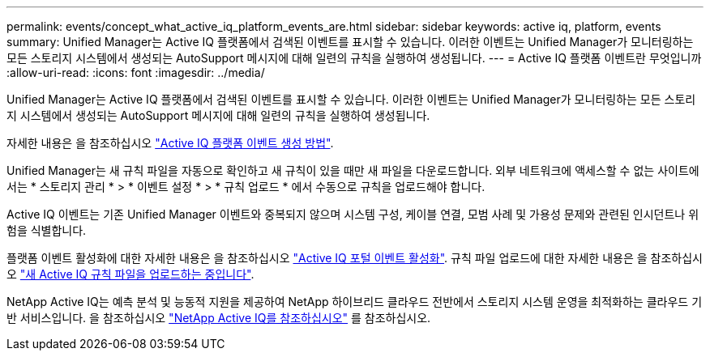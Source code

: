 ---
permalink: events/concept_what_active_iq_platform_events_are.html 
sidebar: sidebar 
keywords: active iq, platform, events 
summary: Unified Manager는 Active IQ 플랫폼에서 검색된 이벤트를 표시할 수 있습니다. 이러한 이벤트는 Unified Manager가 모니터링하는 모든 스토리지 시스템에서 생성되는 AutoSupport 메시지에 대해 일련의 규칙을 실행하여 생성됩니다. 
---
= Active IQ 플랫폼 이벤트란 무엇입니까
:allow-uri-read: 
:icons: font
:imagesdir: ../media/


[role="lead"]
Unified Manager는 Active IQ 플랫폼에서 검색된 이벤트를 표시할 수 있습니다. 이러한 이벤트는 Unified Manager가 모니터링하는 모든 스토리지 시스템에서 생성되는 AutoSupport 메시지에 대해 일련의 규칙을 실행하여 생성됩니다.

자세한 내용은 을 참조하십시오 link:../events/concept_how_active_iq_platform_events_are_generated.html["Active IQ 플랫폼 이벤트 생성 방법"].

Unified Manager는 새 규칙 파일을 자동으로 확인하고 새 규칙이 있을 때만 새 파일을 다운로드합니다. 외부 네트워크에 액세스할 수 없는 사이트에서는 * 스토리지 관리 * > * 이벤트 설정 * > * 규칙 업로드 * 에서 수동으로 규칙을 업로드해야 합니다.

Active IQ 이벤트는 기존 Unified Manager 이벤트와 중복되지 않으며 시스템 구성, 케이블 연결, 모범 사례 및 가용성 문제와 관련된 인시던트나 위험을 식별합니다.

플랫폼 이벤트 활성화에 대한 자세한 내용은 을 참조하십시오 link:../config/concept_active_iq_platform_events.html["Active IQ 포털 이벤트 활성화"]. 규칙 파일 업로드에 대한 자세한 내용은 을 참조하십시오 link:../events/task_upload_new_active_iq_rules_file.html["새 Active IQ 규칙 파일을 업로드하는 중입니다"].

NetApp Active IQ는 예측 분석 및 능동적 지원을 제공하여 NetApp 하이브리드 클라우드 전반에서 스토리지 시스템 운영을 최적화하는 클라우드 기반 서비스입니다. 을 참조하십시오 https://www.netapp.com/us/products/data-infrastructure-management/active-iq.aspx["NetApp Active IQ를 참조하십시오"] 를 참조하십시오.
